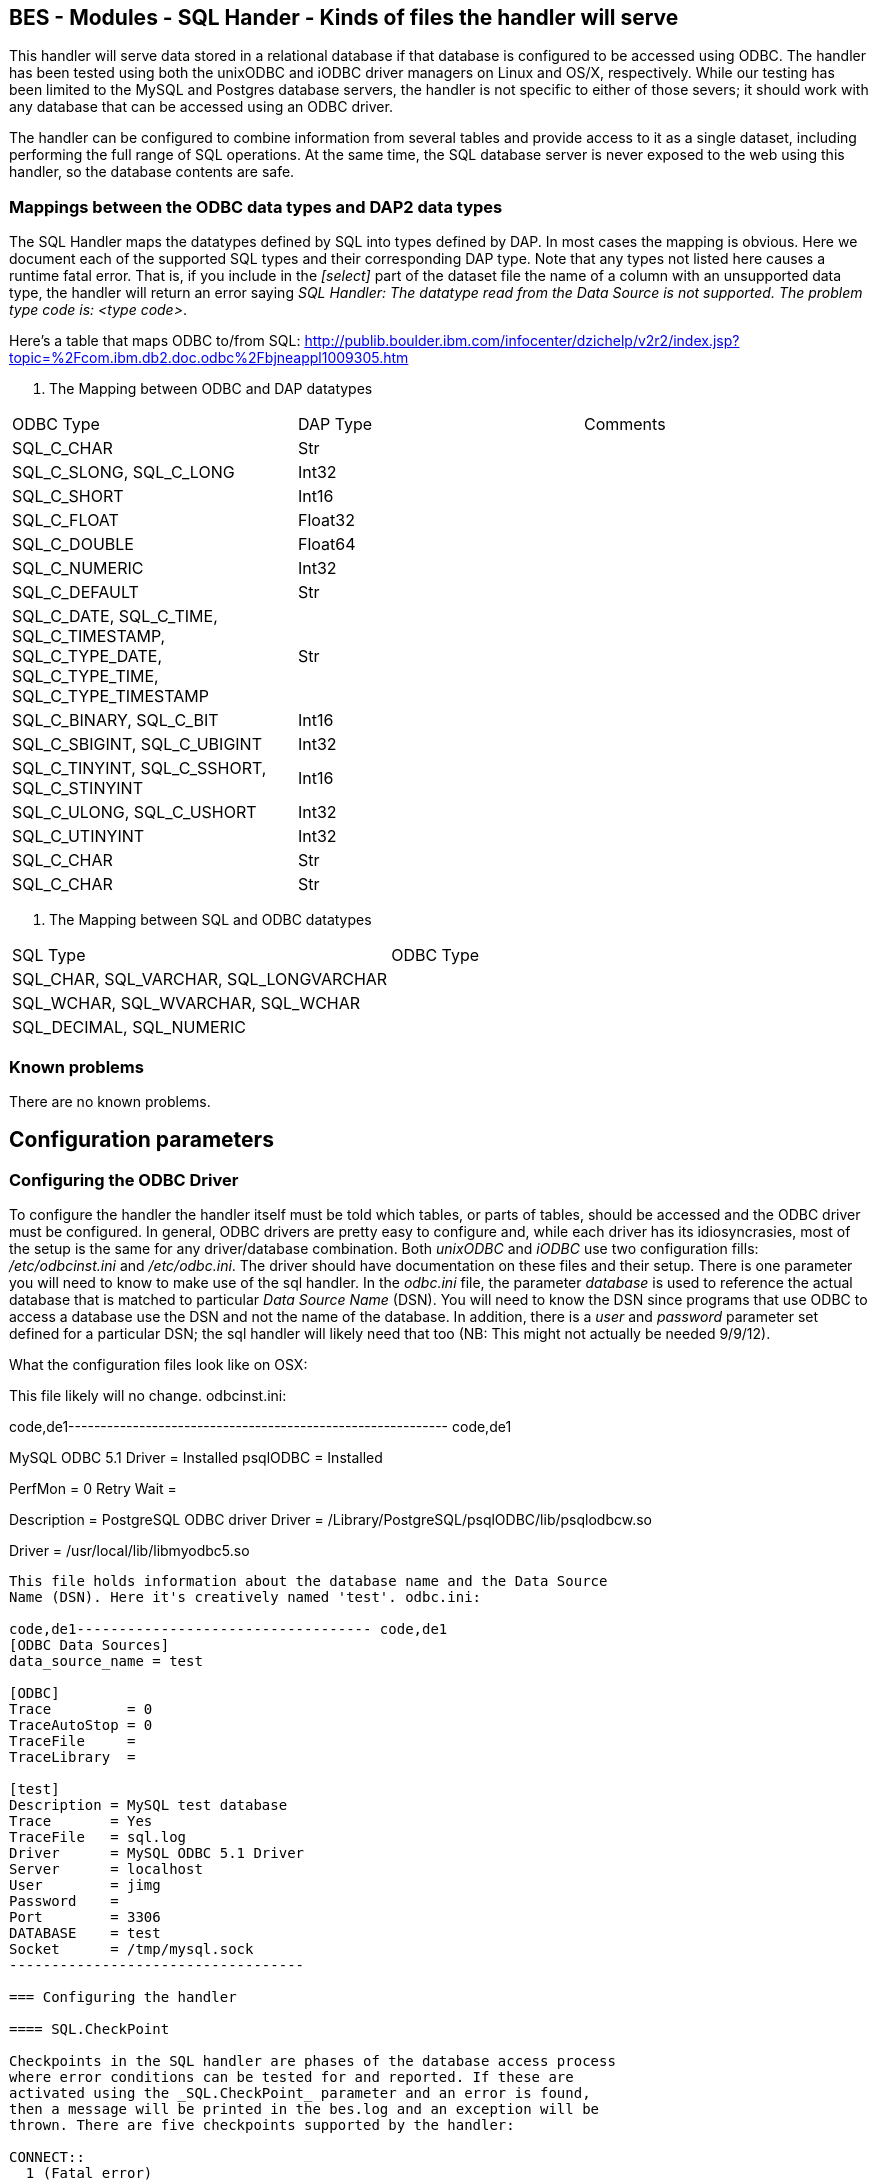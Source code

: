//= BES - Modules - SQL Hander - OPeNDAP Documentation
//:Leonard Porrello <lporrel@gmail.com>:
//{docdate}
//:numbered:
//:toc:

== BES - Modules - SQL Hander - Kinds of files the handler will serve

This handler will serve data stored in a relational database if that
database is configured to be accessed using ODBC. The handler has been
tested using both the unixODBC and iODBC driver managers on Linux and
OS/X, respectively. While our testing has been limited to the MySQL and
Postgres database servers, the handler is not specific to either of
those severs; it should work with any database that can be accessed
using an ODBC driver.

The handler can be configured to combine information from several tables
and provide access to it as a single dataset, including performing the
full range of SQL operations. At the same time, the SQL database server
is never exposed to the web using this handler, so the database contents
are safe.

=== Mappings between the ODBC data types and DAP2 data types

The SQL Handler maps the datatypes defined by SQL into types defined by
DAP. In most cases the mapping is obvious. Here we document each of the
supported SQL types and their corresponding DAP type. Note that any
types not listed here causes a runtime fatal error. That is, if you
include in the _[select]_ part of the dataset file the name of a column
with an unsupported data type, the handler will return an error saying
__SQL Handler: The datatype read from the Data Source is not supported.
The problem type code is: <type code>__.

Here's a table that maps ODBC to/from SQL:
http://publib.boulder.ibm.com/infocenter/dzichelp/v2r2/index.jsp?topic=%2Fcom.ibm.db2.doc.odbc%2Fbjneappl1009305.htm

. The Mapping between ODBC and DAP datatypes
[width="100%",cols="34%,33%,33%",options="header",]
|============================================================
|ODBC Type |DAP Type |Comments
|SQL_C_CHAR |Str |
|SQL_C_SLONG, SQL_C_LONG |Int32 |
|SQL_C_SHORT |Int16 |
|SQL_C_FLOAT |Float32 |
|SQL_C_DOUBLE |Float64 |
|SQL_C_NUMERIC |Int32 |
|SQL_C_DEFAULT |Str |
|SQL_C_DATE, SQL_C_TIME, SQL_C_TIMESTAMP, +
SQL_C_TYPE_DATE, SQL_C_TYPE_TIME, SQL_C_TYPE_TIMESTAMP |Str |
|SQL_C_BINARY, SQL_C_BIT |Int16 |
|SQL_C_SBIGINT, SQL_C_UBIGINT |Int32 |
|SQL_C_TINYINT, SQL_C_SSHORT, SQL_C_STINYINT |Int16 |
|SQL_C_ULONG, SQL_C_USHORT |Int32 |
|SQL_C_UTINYINT |Int32 |
|SQL_C_CHAR |Str |
|SQL_C_CHAR |Str |
|============================================================

. The Mapping between SQL and ODBC datatypes
[width="100%",cols="50%,50%",options="header",]
|========================================
|SQL Type |ODBC Type
|SQL_CHAR, SQL_VARCHAR, SQL_LONGVARCHAR |
|SQL_WCHAR, SQL_WVARCHAR, SQL_WCHAR |
|SQL_DECIMAL, SQL_NUMERIC |
|========================================

=== Known problems

There are no known problems.

== Configuration parameters

=== Configuring the ODBC Driver

To configure the handler the handler itself must be told which tables,
or parts of tables, should be accessed and the ODBC driver must be
configured. In general, ODBC drivers are pretty easy to configure and,
while each driver has its idiosyncrasies, most of the setup is the same
for any driver/database combination. Both _unixODBC_ and _iODBC_ use two
configuration fills: _/etc/odbcinst.ini_ and __/etc/odbc.ini__. The
driver should have documentation on these files and their setup. There
is one parameter you will need to know to make use of the sql handler.
In the _odbc.ini_ file, the parameter _database_ is used to reference
the actual database that is matched to particular _Data Source Name_
(DSN). You will need to know the DSN since programs that use ODBC to
access a database use the DSN and not the name of the database. In
addition, there is a _user_ and _password_ parameter set defined for a
particular DSN; the sql handler will likely need that too (NB: This
might not actually be needed 9/9/12).

What the configuration files look like on OSX:

This file likely will no change. odbcinst.ini:

code,de1-----------------------------------------------------------
code,de1
[ODBC Drivers]
MySQL ODBC 5.1 Driver = Installed
psqlODBC              = Installed
 
[ODBC Connection Pooling]
PerfMon    = 0
Retry Wait = 
 
[psqlODBC]
Description = PostgreSQL ODBC driver
Driver      = /Library/PostgreSQL/psqlODBC/lib/psqlodbcw.so
 
[MySQL ODBC 5.1 Driver]
Driver = /usr/local/lib/libmyodbc5.so
-----------------------------------------------------------

This file holds information about the database name and the Data Source
Name (DSN). Here it's creatively named 'test'. odbc.ini:

code,de1----------------------------------- code,de1
[ODBC Data Sources]
data_source_name = test
 
[ODBC]
Trace         = 0
TraceAutoStop = 0
TraceFile     =
TraceLibrary  =
 
[test]
Description = MySQL test database
Trace       = Yes
TraceFile   = sql.log
Driver      = MySQL ODBC 5.1 Driver
Server      = localhost
User        = jimg
Password    =
Port        = 3306
DATABASE    = test
Socket      = /tmp/mysql.sock
-----------------------------------

=== Configuring the handler

==== SQL.CheckPoint

Checkpoints in the SQL handler are phases of the database access process
where error conditions can be tested for and reported. If these are
activated using the _SQL.CheckPoint_ parameter and an error is found,
then a message will be printed in the bes.log and an exception will be
thrown. There are five checkpoints supported by the handler:

CONNECT::
  1 (Fatal error)
CLOSE::
  2
QUERY::
  3
GET_NEXT::
  4 (Recoverable error)
NEXT_ROW::
  5

The default for the handler is to test for and report all errors:

------------------------
SQL.CheckPoint=1,2,3,4,5
------------------------

=== Configuring Datasets

One aspect of the SQL handler that sets it appart from other handlers is
that the datasets it serves are not files or collections of files.
Instead they are values read from one or more tables in a database. The
handler uses one file for each dataset it serves; we call them __dataset
files__. Within a dataset file there are several sections that define
which Data Set Name (DSN) to use (recall that the DSN is set in the
_odbc.ini_ file which maps the DSN to a particular database, user and
password), which tables, how to combine them and which columns to
_select_ and if any other constraints should be applied when retrieving
the values from the database server. As a data provider, you should plan
on having a dataset file for each dataset you want people to access,
even if those all come from the same table.

A dataset file has five sections:

section::
  This is where the DSN and other information are given
select::
  Here the arguments to passed to select are given. This may be _*_ or
  the names of columns, just as with an SQL _SELECT_ statement
from::
  The names of the tables. This is just like the _FROM_ part of an SQL
  _SELECT_ statement.
where::
  You're probably seeing a pattern by now: SELECT ... FROM ... WHERE
other::
  Driver-specific parameters

Each of the sections is denoted by starting a line in the dataset file
with its name in square brackets such as:

---------
[section]
---------

or

--------
[select]
--------

==== Information in the _section_ part of the dataset file

There are six parameters that may be set in the _select_ part of the
dataset file:

api::
  Currently this must be _odbc_
server::
  The DSN.
user, pass, dbname, port::
  Unused. These are detected by the code, however, and can be used by a
  new submodule that connects to a database using a scheme other than
  ODBC. For example, if you were to specialize the connection mechanism
  so that it used a database's native API, these keywords could be used
  to set the database name, user, etc., in place of the ODBC DSN. In
  that case the value of _api_ would need to be the base name of the new
  connection specialization.

Note that a dataset file may have several [section] parts, each which
lists a different DSN. This provides a failover capability so that if
the same information (or similar enough to be accessible using the same
SQL statement) exists both locally and remotely, both sources can be
given. For example, suppose that your institution maintains a database
with many thousands of observations and you want to serve a subset of
those. You have a copy of those data on your own computer too, but you
would rather have people access the data from the institution's high
performance hardware. You can list both DSNs, knowing that the first
listed will get preference.

==== The _select_ part

This part lists the columns to include as you would write them in an SQL
SELECT statement. Each column name has to be unique. You can use aliases
(defined in the preamble of the dataset file) to define different names
for two columns from different database tables that are the same. For
example, you could define aliases like these:

------------------------
table1.theColumn as col1
table2.theColumn as col2
------------------------

and then use _col1,col2_ in the select part of the dataset file

==== The _from_ and _where_ parts

Each of these parts are simply substituted and passed to the database
just as you would expect. Note that you do not include the actual words
_FROM_ or __WHERE__, just the contents of those parts of the SQL
statement.

==== The _other_ part

Entries in this parts should be of the form __key = value__, one per
line. They are taken as a group and passed to the ODBC driver. Use this
section to provide any parameters that are specific to a particular
driver.

==== Using variables

The dataset files also support 'variables' that can be used to define a
name once and then use it repeatedly by simply using the variable name
instead. Then if you decide to read from a different table, only the
variable definition needs to be changed. Variables are defined as the
beginning o the dataset file, before the _section_ part. The syntax for
variable is simple: __define $variable$ = value__, one per line (the _$_
characters are literal, as is the word __define__). To reference a
variable, use _$variable$_ wherever you would otherwise use a literal.

==== Some example dataset files

----------------------------------------------------------
[section]
#  Required.
api=odbc

# This is the name of the configured DSN 
server=MySQL_DSN

[select]
# The attribute list to query
# NOTE: The order used here will be kept in the results
id, wind_chill, description

[from]
# The table to use can be a complex FROM clause
wind_08_2010

[where]
# this is optional constraint which will be applied to ALL
# the requests and can be used to limit the shared data.
id<100
----------------------------------------------------------
